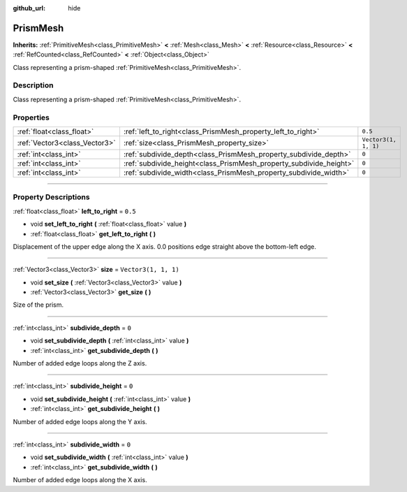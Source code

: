:github_url: hide

.. DO NOT EDIT THIS FILE!!!
.. Generated automatically from Godot engine sources.
.. Generator: https://github.com/godotengine/godot/tree/master/doc/tools/make_rst.py.
.. XML source: https://github.com/godotengine/godot/tree/master/doc/classes/PrismMesh.xml.

.. _class_PrismMesh:

PrismMesh
=========

**Inherits:** :ref:`PrimitiveMesh<class_PrimitiveMesh>` **<** :ref:`Mesh<class_Mesh>` **<** :ref:`Resource<class_Resource>` **<** :ref:`RefCounted<class_RefCounted>` **<** :ref:`Object<class_Object>`

Class representing a prism-shaped :ref:`PrimitiveMesh<class_PrimitiveMesh>`.

.. rst-class:: classref-introduction-group

Description
-----------

Class representing a prism-shaped :ref:`PrimitiveMesh<class_PrimitiveMesh>`.

.. rst-class:: classref-reftable-group

Properties
----------

.. table::
   :widths: auto

   +-------------------------------+--------------------------------------------------------------------+----------------------+
   | :ref:`float<class_float>`     | :ref:`left_to_right<class_PrismMesh_property_left_to_right>`       | ``0.5``              |
   +-------------------------------+--------------------------------------------------------------------+----------------------+
   | :ref:`Vector3<class_Vector3>` | :ref:`size<class_PrismMesh_property_size>`                         | ``Vector3(1, 1, 1)`` |
   +-------------------------------+--------------------------------------------------------------------+----------------------+
   | :ref:`int<class_int>`         | :ref:`subdivide_depth<class_PrismMesh_property_subdivide_depth>`   | ``0``                |
   +-------------------------------+--------------------------------------------------------------------+----------------------+
   | :ref:`int<class_int>`         | :ref:`subdivide_height<class_PrismMesh_property_subdivide_height>` | ``0``                |
   +-------------------------------+--------------------------------------------------------------------+----------------------+
   | :ref:`int<class_int>`         | :ref:`subdivide_width<class_PrismMesh_property_subdivide_width>`   | ``0``                |
   +-------------------------------+--------------------------------------------------------------------+----------------------+

.. rst-class:: classref-section-separator

----

.. rst-class:: classref-descriptions-group

Property Descriptions
---------------------

.. _class_PrismMesh_property_left_to_right:

.. rst-class:: classref-property

:ref:`float<class_float>` **left_to_right** = ``0.5``

.. rst-class:: classref-property-setget

- void **set_left_to_right** **(** :ref:`float<class_float>` value **)**
- :ref:`float<class_float>` **get_left_to_right** **(** **)**

Displacement of the upper edge along the X axis. 0.0 positions edge straight above the bottom-left edge.

.. rst-class:: classref-item-separator

----

.. _class_PrismMesh_property_size:

.. rst-class:: classref-property

:ref:`Vector3<class_Vector3>` **size** = ``Vector3(1, 1, 1)``

.. rst-class:: classref-property-setget

- void **set_size** **(** :ref:`Vector3<class_Vector3>` value **)**
- :ref:`Vector3<class_Vector3>` **get_size** **(** **)**

Size of the prism.

.. rst-class:: classref-item-separator

----

.. _class_PrismMesh_property_subdivide_depth:

.. rst-class:: classref-property

:ref:`int<class_int>` **subdivide_depth** = ``0``

.. rst-class:: classref-property-setget

- void **set_subdivide_depth** **(** :ref:`int<class_int>` value **)**
- :ref:`int<class_int>` **get_subdivide_depth** **(** **)**

Number of added edge loops along the Z axis.

.. rst-class:: classref-item-separator

----

.. _class_PrismMesh_property_subdivide_height:

.. rst-class:: classref-property

:ref:`int<class_int>` **subdivide_height** = ``0``

.. rst-class:: classref-property-setget

- void **set_subdivide_height** **(** :ref:`int<class_int>` value **)**
- :ref:`int<class_int>` **get_subdivide_height** **(** **)**

Number of added edge loops along the Y axis.

.. rst-class:: classref-item-separator

----

.. _class_PrismMesh_property_subdivide_width:

.. rst-class:: classref-property

:ref:`int<class_int>` **subdivide_width** = ``0``

.. rst-class:: classref-property-setget

- void **set_subdivide_width** **(** :ref:`int<class_int>` value **)**
- :ref:`int<class_int>` **get_subdivide_width** **(** **)**

Number of added edge loops along the X axis.

.. |virtual| replace:: :abbr:`virtual (This method should typically be overridden by the user to have any effect.)`
.. |const| replace:: :abbr:`const (This method has no side effects. It doesn't modify any of the instance's member variables.)`
.. |vararg| replace:: :abbr:`vararg (This method accepts any number of arguments after the ones described here.)`
.. |constructor| replace:: :abbr:`constructor (This method is used to construct a type.)`
.. |static| replace:: :abbr:`static (This method doesn't need an instance to be called, so it can be called directly using the class name.)`
.. |operator| replace:: :abbr:`operator (This method describes a valid operator to use with this type as left-hand operand.)`
.. |bitfield| replace:: :abbr:`BitField (This value is an integer composed as a bitmask of the following flags.)`
